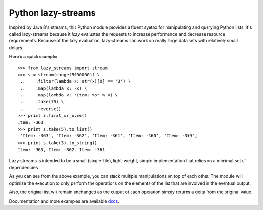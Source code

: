 ===================
Python lazy-streams
===================

Inspired by Java 8's streams, this Python module provides a fluent syntax for
manipulating and querying Python lists.  It's called lazy-streams because
it *lazy* evaluates the requests to increase performance and decrease resource
requirements. Because of the lazy evaluation, lazy-streams can work on really
large data sets with relatively small delays.

Here's a quick example:

::

    >>> from lazy_streams import stream
    >>> s = stream(range(5000000)) \
    ...    .filter(lambda x: str(x)[0] == '3') \
    ...    .map(lambda x: -x) \
    ...    .map(lambda x: "Item: %s" % x) \
    ...    .take(75) \
    ...    .reverse() 
    >>> print s.first_or_else()
    Item: -363
    >>> print s.take(5).to_list()
    ['Item: -363', 'Item: -362', 'Item: -361', 'Item: -360', 'Item: -359']
    >>> print s.take(3).to_string()
    Item: -363, Item: -362, Item: -361


Lazy-streams is intended to be a small (single-file), light-weight, simple
implementation that relies on a mimimal set of dependencies.

As you can see from the above example, you can stack multiple manipulations
on top of each other.  The module will optimize the execution to only perform
the operations on the elements of the list that are involved in the eventual
output.

Also, the original list will remain unchanged as the output of each operation
simply returns a delta from the original value.

Documentation and more examples are available
`docs <https://github.com/brettschneider/python_lazy_streams/blob/master/README.md>`_.

